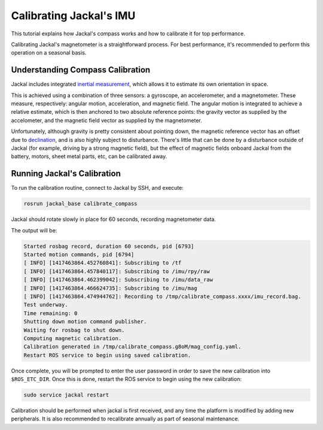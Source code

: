 Calibrating Jackal's IMU
========================

This tutorial explains how Jackal's compass works and how to calibrate it for top performance.

Calibrating Jackal's magnetometer is a straightforward process. For best performance, it's recommended to
perform this operation on a seasonal basis.


Understanding Compass Calibration
---------------------------------

Jackal includes integrated `inertial measurement`_, which allows it to estimate its own orientation in space.

This is achieved using a combination of three sensors: a gyroscope, an accelerometer, and a magnetometer.
These measure, respectively: angular motion, acceleration, and magnetic field. The angular motion is integrated
to achieve a relative estimate, which is then anchored to two absolute reference points: the gravity vector
as supplied by the accelometer, and the magnetic field vector as supplied by the magnetometer.

Unfortunately, although gravity is pretty consistent about pointing down, the magnetic reference vector
has an offset due to declination_, and is also highly subject to disturbance. There's little that can be done
by a disturbance outside of Jackal (for example, driving by a strong magnetic field), but the effect of magnetic
fields onboard Jackal from the battery, motors, sheet metal parts, etc, can be calibrated away.

 .. _inertial measurement: http://en.wikipedia.org/wiki/Inertial_measurement_unit
 .. _declination: http://en.wikipedia.org/wiki/Magnetic_declination


Running Jackal's Calibration
----------------------------

To run the calibration routine, connect to Jackal by SSH, and execute:

.. code-block:: bash

    rosrun jackal_base calibrate_compass

Jackal should rotate slowly in place for 60 seconds, recording magnetometer data.

The output will be:

.. code-block:: bash

    Started rosbag record, duration 60 seconds, pid [6793]
    Started motion commands, pid [6794]
    [ INFO] [1417463864.452760841]: Subscribing to /tf
    [ INFO] [1417463864.457840117]: Subscribing to /imu/rpy/raw
    [ INFO] [1417463864.462399042]: Subscribing to /imu/data_raw
    [ INFO] [1417463864.466624735]: Subscribing to /imu/mag
    [ INFO] [1417463864.474944762]: Recording to /tmp/calibrate_compass.xxxx/imu_record.bag.
    Test underway.
    Time remaining: 0
    Shutting down motion command publisher.
    Waiting for rosbag to shut down.
    Computing magnetic calibration.
    Calibration generated in /tmp/calibrate_compass.g8oM/mag_config.yaml.
    Restart ROS service to begin using saved calibration.


Once complete, you will be prompted to enter the user password in order to save the new calibration
into ``$ROS_ETC_DIR``. Once this is done, restart the ROS service to begin using the new calibration:

.. code-block:: bash

    sudo service jackal restart

Calibration should be performed when jackal is first received, and any time the platform is modified by adding
new peripherals. It is also recommended to recalibrate annually as part of seasonal maintenance.
